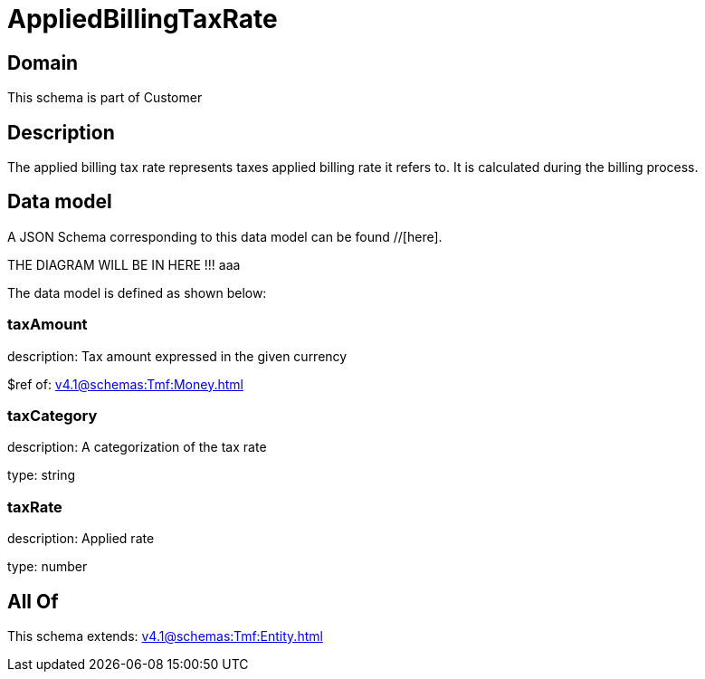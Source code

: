 = AppliedBillingTaxRate

[#domain]
== Domain

This schema is part of Customer

[#description]
== Description
The applied billing tax rate represents taxes applied billing rate it refers to. It is calculated during the billing process.


[#data_model]
== Data model

A JSON Schema corresponding to this data model can be found //[here].

THE DIAGRAM WILL BE IN HERE !!!
aaa

The data model is defined as shown below:


=== taxAmount
description: Tax amount expressed in the given currency

$ref of: xref:v4.1@schemas:Tmf:Money.adoc[]


=== taxCategory
description: A categorization of the tax rate

type: string


=== taxRate
description: Applied rate

type: number


[#all_of]
== All Of

This schema extends: xref:v4.1@schemas:Tmf:Entity.adoc[]
